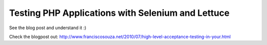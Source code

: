 Testing PHP Applications with Selenium and Lettuce
==================================================

See the blog post and understand it :)

Check the blogpost out: http://www.franciscosouza.net/2010/07/high-level-acceptance-testing-in-your.html
